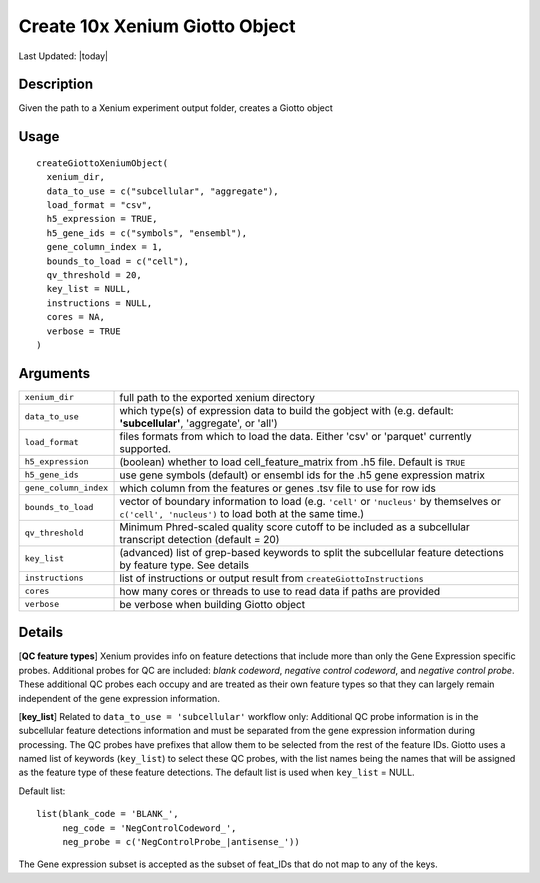 Create 10x Xenium Giotto Object
-------------------------------

.. link-button:: https://github.com/drieslab/Giotto/tree/suite/R/giotto.R#L3431
		:type: url
		:text: View Source Code
		:classes: btn-outline-primary btn-block

Last Updated: |today|

Description
~~~~~~~~~~~

Given the path to a Xenium experiment output folder, creates a Giotto
object

Usage
~~~~~

::

   createGiottoXeniumObject(
     xenium_dir,
     data_to_use = c("subcellular", "aggregate"),
     load_format = "csv",
     h5_expression = TRUE,
     h5_gene_ids = c("symbols", "ensembl"),
     gene_column_index = 1,
     bounds_to_load = c("cell"),
     qv_threshold = 20,
     key_list = NULL,
     instructions = NULL,
     cores = NA,
     verbose = TRUE
   )

Arguments
~~~~~~~~~

+-----------------------------------+-----------------------------------+
| ``xenium_dir``                    | full path to the exported xenium  |
|                                   | directory                         |
+-----------------------------------+-----------------------------------+
| ``data_to_use``                   | which type(s) of expression data  |
|                                   | to build the gobject with (e.g.   |
|                                   | default: **'subcellular'**,       |
|                                   | 'aggregate', or 'all')            |
+-----------------------------------+-----------------------------------+
| ``load_format``                   | files formats from which to load  |
|                                   | the data. Either 'csv' or         |
|                                   | 'parquet' currently supported.    |
+-----------------------------------+-----------------------------------+
| ``h5_expression``                 | (boolean) whether to load         |
|                                   | cell_feature_matrix from .h5      |
|                                   | file. Default is ``TRUE``         |
+-----------------------------------+-----------------------------------+
| ``h5_gene_ids``                   | use gene symbols (default) or     |
|                                   | ensembl ids for the .h5 gene      |
|                                   | expression matrix                 |
+-----------------------------------+-----------------------------------+
| ``gene_column_index``             | which column from the features or |
|                                   | genes .tsv file to use for row    |
|                                   | ids                               |
+-----------------------------------+-----------------------------------+
| ``bounds_to_load``                | vector of boundary information to |
|                                   | load (e.g. ``'cell'`` or          |
|                                   | ``'nucleus'`` by themselves or    |
|                                   | ``c('cell', 'nucleus')`` to load  |
|                                   | both at the same time.)           |
+-----------------------------------+-----------------------------------+
| ``qv_threshold``                  | Minimum Phred-scaled quality      |
|                                   | score cutoff to be included as a  |
|                                   | subcellular transcript detection  |
|                                   | (default = 20)                    |
+-----------------------------------+-----------------------------------+
| ``key_list``                      | (advanced) list of grep-based     |
|                                   | keywords to split the subcellular |
|                                   | feature detections by feature     |
|                                   | type. See details                 |
+-----------------------------------+-----------------------------------+
| ``instructions``                  | list of instructions or output    |
|                                   | result from                       |
|                                   | ``createGiottoInstructions``      |
+-----------------------------------+-----------------------------------+
| ``cores``                         | how many cores or threads to use  |
|                                   | to read data if paths are         |
|                                   | provided                          |
+-----------------------------------+-----------------------------------+
| ``verbose``                       | be verbose when building Giotto   |
|                                   | object                            |
+-----------------------------------+-----------------------------------+

Details
~~~~~~~

[**QC feature types**] Xenium provides info on feature detections that
include more than only the Gene Expression specific probes. Additional
probes for QC are included: *blank codeword*, *negative control
codeword*, and *negative control probe*. These additional QC probes each
occupy and are treated as their own feature types so that they can
largely remain independent of the gene expression information.

[**key_list**] Related to ``data_to_use = 'subcellular'`` workflow only:
Additional QC probe information is in the subcellular feature detections
information and must be separated from the gene expression information
during processing. The QC probes have prefixes that allow them to be
selected from the rest of the feature IDs. Giotto uses a named list of
keywords (``key_list``) to select these QC probes, with the list names
being the names that will be assigned as the feature type of these
feature detections. The default list is used when ``key_list`` = NULL.

Default list:

::

    list(blank_code = 'BLANK_',
         neg_code = 'NegControlCodeword_',
         neg_probe = c('NegControlProbe_|antisense_'))

The Gene expression subset is accepted as the subset of feat_IDs that do
not map to any of the keys.
